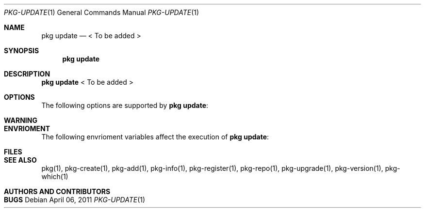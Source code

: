 .\"
.\" FreeBSD pkg - a next generation package for the installation and maintenance
.\" of non-core utilities.
.\"
.\" Redistribution and use in source and binary forms, with or without
.\" modification, are permitted provided that the following conditions
.\" are met:
.\" 1. Redistributions of source code must retain the above copyright
.\"    notice, this list of conditions and the following disclaimer.
.\" 2. Redistributions in binary form must reproduce the above copyright
.\"    notice, this list of conditions and the following disclaimer in the
.\"    documentation and/or other materials provided with the distribution.
.\"
.\"
.\"     @(#)pkg.1
.\" $FreeBSD$
.\"
.Dd April 06, 2011
.Dt PKG-UPDATE 1
.Os
.Sh NAME
.Nm "pkg update"
.Nd < To be added >
.Sh SYNOPSIS
.Nm
.Sh DESCRIPTION
.Nm
< To be added >
.Sh OPTIONS
The following options are supported by
.Nm :
.Bl -tag -width F1
.El
.Sh WARNING
.Sh ENVRIOMENT
The following envrioment variables affect the execution of
.Nm :
.Bl -tag -width ".Ev TMPDIR"
.El
.Sh FILES
.Sh SEE ALSO
pkg(1), pkg-create(1), pkg-add(1), pkg-info(1), pkg-register(1), pkg-repo(1),
pkg-upgrade(1), pkg-version(1), pkg-which(1)
.Sh AUTHORS AND CONTRIBUTORS
.Sh BUGS
